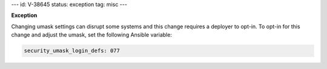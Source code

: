 ---
id: V-38645
status: exception
tag: misc
---

**Exception**

Changing umask settings can disrupt some systems and this change requires a
deployer to opt-in. To opt-in for this change and adjust the umask, set the
following Ansible variable:

.. code-block:: yaml

    security_umask_login_defs: 077
